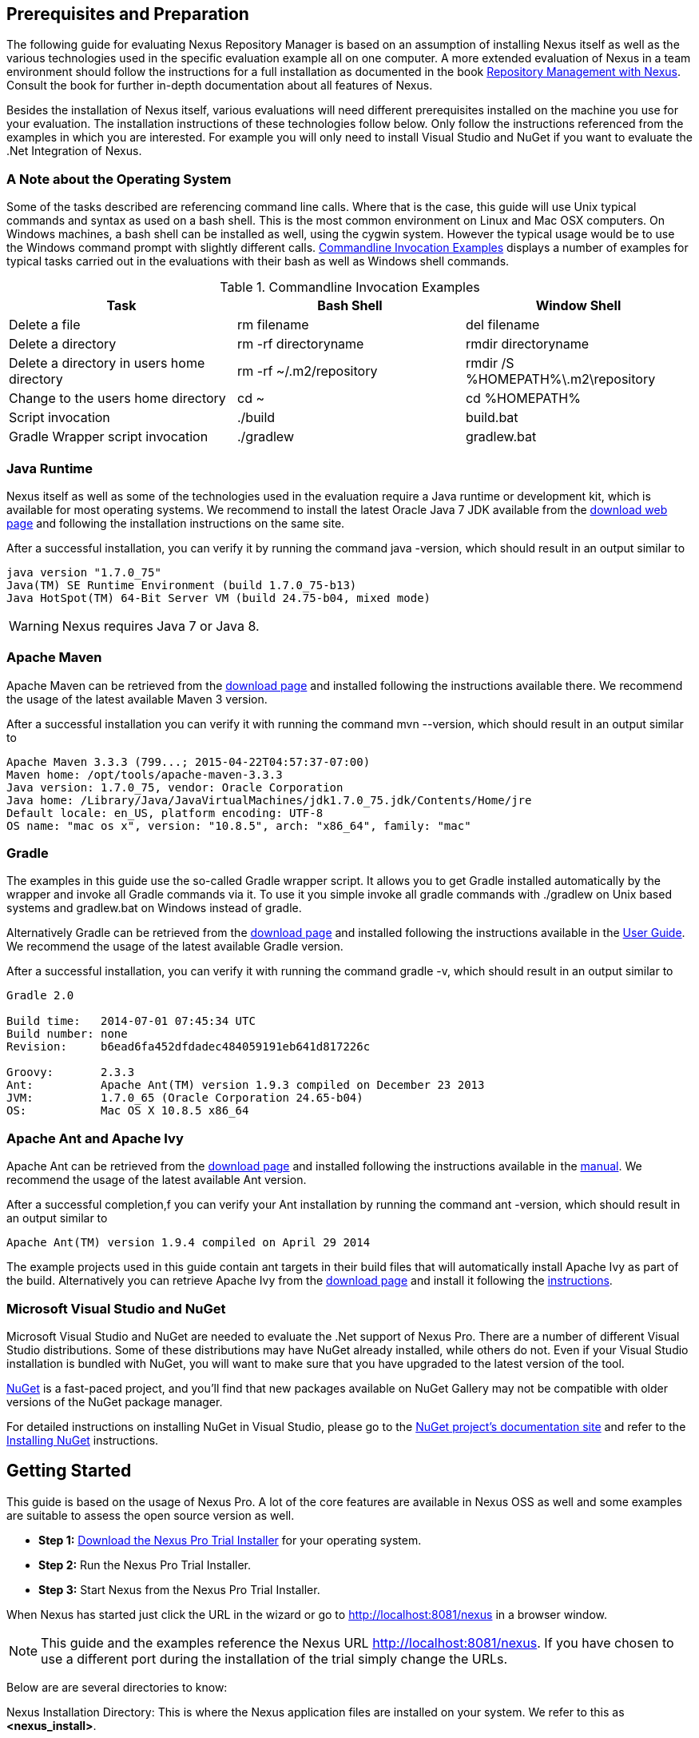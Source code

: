 == Prerequisites and Preparation

The following guide for evaluating Nexus Repository Manager is based
on an assumption of installing Nexus itself as well as the various
technologies used in the specific evaluation example all on one
computer. A more extended evaluation of Nexus in a team environment
should follow the instructions for a full installation as documented
in the book
http://links.sonatype.com/products/nexus/pro/docs[Repository
Management with Nexus]. Consult the book for further in-depth
documentation about all features of Nexus.

Besides the installation of Nexus itself, various evaluations will need
different prerequisites installed on the machine you use for your
evaluation. The installation instructions of these technologies follow
below. Only follow the instructions referenced from the examples in which 
you are interested. For example you will only need to install
Visual Studio and NuGet if you want to evaluate the .Net Integration
of Nexus.

=== A Note about the Operating System

Some of the tasks described are referencing command line calls. Where
that is the case, this guide will use Unix typical commands and syntax
as used on a bash shell. This is the most common environment on Linux
and Mac OSX computers. On Windows machines, a bash shell can be
installed as well, using the cygwin system. However the typical
usage would be to use the Windows command prompt with slightly different
calls. <<tbl-command-line>> displays a number of examples for typical
tasks carried out in the evaluations with their bash as well as
Windows shell commands.

[[tbl-command-line]]
.Commandline Invocation Examples
[options="header"]
|======================
|Task | Bash Shell | Window Shell 
| Delete a file          | +rm filename+                 | +del filename+
| Delete a directory | +rm -rf directoryname+  | +rmdir directoryname+
| Delete a directory in users home directory | +rm -rf
  ~/.m2/repository+  | +rmdir /S %HOMEPATH%\.m2\repository+
| Change to the users home directory | +cd ~+ | +cd %HOMEPATH%+
| Script invocation | +./build+ | +build.bat+
| Gradle Wrapper script invocation | +./gradlew+ | +gradlew.bat+
|======================

=== Java Runtime

Nexus itself as well as some of the technologies used in the
evaluation require a Java runtime or development kit, which is
available for most operating systems. We recommend to install the
latest Oracle Java 7 JDK available from the
http://www.oracle.com/technetwork/java/javase/downloads/index.html[download
web page] and following the installation instructions on the same site.

After a successful installation, you can verify it by running the
command +java -version+, which should result in an output similar to

----
java version "1.7.0_75"
Java(TM) SE Runtime Environment (build 1.7.0_75-b13)
Java HotSpot(TM) 64-Bit Server VM (build 24.75-b04, mixed mode)
----

WARNING: Nexus requires Java 7 or Java 8.

[[eval-prereq-maven]]
=== Apache Maven

Apache Maven can be retrieved from the
 http://maven.apache.org/download.html[download page] and installed
following the instructions available there. We recommend the usage of
the latest available Maven 3 version. 

After a successful installation you can verify it with running the
command +mvn --version+, which should result in an output similar to

----
Apache Maven 3.3.3 (799...; 2015-04-22T04:57:37-07:00)
Maven home: /opt/tools/apache-maven-3.3.3
Java version: 1.7.0_75, vendor: Oracle Corporation
Java home: /Library/Java/JavaVirtualMachines/jdk1.7.0_75.jdk/Contents/Home/jre
Default locale: en_US, platform encoding: UTF-8
OS name: "mac os x", version: "10.8.5", arch: "x86_64", family: "mac"
----

[[eval-prereq-gradle]]
=== Gradle

The examples in this guide use the so-called Gradle wrapper script. It
allows you to get Gradle installed automatically by the wrapper and
invoke all Gradle commands via it. To use it you simple invoke all
gradle commands with +./gradlew+ on Unix based systems and
+gradlew.bat+ on Windows instead of +gradle+.

Alternatively Gradle can be retrieved from the
http://www.gradle.org/downloads[download page] and installed following
the instructions available in the
http://www.gradle.org/docs/current/userguide/installation.html[User
Guide]. We recommend the usage of the latest available Gradle version.

After a successful installation, you can verify it with running the
command +gradle -v+, which should result in an output similar to

----
Gradle 2.0

Build time:   2014-07-01 07:45:34 UTC
Build number: none
Revision:     b6ead6fa452dfdadec484059191eb641d817226c

Groovy:       2.3.3
Ant:          Apache Ant(TM) version 1.9.3 compiled on December 23 2013
JVM:          1.7.0_65 (Oracle Corporation 24.65-b04)
OS:           Mac OS X 10.8.5 x86_64
----

[[eval-prereq-antivy]]
=== Apache Ant and Apache Ivy

Apache Ant can be retrieved from the
http://ant.apache.org/bindownload.cgi[download page] and installed
following the instructions available in the
http://ant.apache.org/manual/index.html[manual]. We recommend the
usage of the latest available Ant version.

After a successful completion,f you can verify your Ant installation
by running the command +ant -version+, which should result in an
output similar to

----
Apache Ant(TM) version 1.9.4 compiled on April 29 2014
----

The example projects used in this guide contain ant targets in their build files
that will automatically install Apache Ivy as part of the
build. Alternatively you can retrieve Apache Ivy from the
http://ant.apache.org/ivy/download.cgi[download page] and install it following the
http://ant.apache.org/ivy/history/latest-milestone/install.html[instructions].

[[eval-prereq-nuget]]
=== Microsoft Visual Studio and NuGet

Microsoft Visual Studio and NuGet are needed to evaluate the .Net
support of Nexus Pro. There are a number of different Visual
Studio distributions.  Some of these distributions may have NuGet
already installed, while others do not.  Even if your Visual Studio
installation is bundled with NuGet, you will want to make sure that
you have upgraded to the latest version of the tool.

http://www.nuget.org/[NuGet] is a fast-paced project, and you'll find that
new packages available on NuGet Gallery may not be compatible with
older versions of the NuGet package manager.

For detailed instructions on installing NuGet in Visual Studio, please
go to the http://docs.nuget.org/[NuGet project's documentation site]
and refer to the
http://docs.nuget.org/docs/start-here/installing-nuget[Installing
NuGet] instructions.

[[eval-getting-started]]
== Getting Started

This guide is based on the usage of Nexus Pro. A lot of the
core features are available in Nexus OSS as well and some
examples are suitable to assess the open source version as well.

* *Step 1:*
   http://links.sonatype.com/products/nexus/pro/trial[Download
   the Nexus Pro Trial Installer] for your operating system.

* *Step 2:* Run the Nexus Pro Trial Installer.

* *Step 3:* Start Nexus from the Nexus Pro Trial Installer.

When Nexus has started just click the URL in the wizard or go
to http://localhost:8081/nexus[http://localhost:8081/nexus] in a
browser window.

NOTE: This guide and the examples reference the Nexus URL
http://localhost:8081/nexus. If you have chosen to use a different
port during the installation of the trial simply change the URLs.

Below are are several directories to know:

Nexus Installation Directory: This is where the Nexus application files are 
installed on your system. We refer to this as *<nexus_install>*.

Nexus Work Directory: This directory contains your specific Nexus instance
configuration files. We refer to this as *<nexus_work>*.

Nexus Eval Guide Directory: This directory contains supporting sample project
files and this document. We refer to this as *<nexus_eval>*.

NOTE: You can locate these directories by viewing the Nexus Control Panel.

In case something goes wrong and Nexus seems to be unavailable, you
can examine the following two log files to diagnose problems.

----
<nexus_work>/logs/nexus-launcher.log
<nexus_work>/logs/nexus.log
----

Nexus tries to listen on port 8081. If you have another application listening on
this port, Nexus will not be able to start. You can change the port Nexus 
listens on. Open this file

----
<nexus_install>/conf/nexus.properties 
----

Edit the line that looks like this:

----
application-port=8081
----

For example, to access Nexus on port 9090 instead, change the line to

----
application-port=9090
----

Save the file and restart Nexus.

=== Activating Your Nexus Trial

Once Nexus is started and you are accessing the user interface the
first time, you will see the trial activation form. Provide your full
name, email address, organization, and location and click on 'Submit
Activation Request'.

You will immediately receive an email from Sonatype with the subject
“Your Nexus Pro Trial License,” which contains your trial
license key. Paste this license key into the license field in the
Nexus Pro user interface. Click 'Activate' to activate your
14-day Nexus Pro trial. Once your trial is activated, you will
be presented with the Nexus user interface.

=== Logging Into Nexus as an Administrator

After activating your Nexus install, you can log into Nexus as an
administrator. Go to http://localhost:8081/nexus/ and
click on the Login button in the upper right-hand corner of the
interface. 

.Nexus User Interface with Login 
image::figs/web/eval-login.png[scale=40]

The default administrator username is +admin+ and password is
+admin123+.

The Nexus Pro Trial evaluation guide assumes that you are
logged in as an administrator.

=== Getting Started with Your Nexus Pro Evaluation

To make it easier to evaluate Nexus, we’ve created a set of projects
to demonstrate the features of Nexus OSS and Nexus Pro.
These example projects are bundled with the trial
installer for your convenience. 

In addition, they are available as the nexus-book-examples project on
GitHub at https://github.com/sonatype/nexus-book-examples for you to
download and inspect separately, if desired. The latest version of all
the examples is available as a zip archive at
https://github.com/sonatype/nexus-book-examples/archive/master.zip.

When you downloaded the trial distribution of Nexus Pro, your
server is also preconfigured to demonstrate important features.

The Nexus trial distribution contains the following customizations:

* Nexus has been preconfigured to download the search index from the 
  Central Repository.

* A Staging profile has been configured to demonstrate release
  management.

* Nexus proxies NuGet Gallery so that you can quickly evaluate support
  for .NET development.

[[eval-proxy-publish]]
== The Basics: Proxying and Publishing

[quote, Build Engineer, Financial Industry]
____
After a few weeks the importance of having a repository manager is so
obvious no one on my team can believe we used to develop software
without one.
____

If you are new to repository management, the first step is to evaluate
the two basic benefits of running a repository manager: proxying and
publishing. 

You can reap these benefits with any Java/JVM build system that
includes declarative dependency management and understands the Maven
repository format. In the following we are going to cover the details
for Apache Maven, Gradle and Apache Ant/Apache Ivy based builds. Build
tools like SBT, Leiningen, Gant/Grails and others can be configured to
do the same and get access to the same benefits.



[[eval-proxy]]
=== Proxying Components

If you use a dependency in your software, your build downloads
components from a remote repository, such as the
http://search.maven.org[Central Repository] and others. Your systems
depend on these components. If one of these critical remote
repositories becomes unavailable, your productivity can grind to a
halt.

This is where Nexus can help. Nexus is preconfigured to proxy the
Central Repository, and other remote repositories can be easily
added. Once set up, Nexus maintains a local cache of the needed
components from the remote repositories for you. Your build is more
reliable when all the components you require are cached by Nexus. It is
providing you with dramatic efficiency and speed improvements across
your entire development effort.

*In this example, you will...*

* Configure your build to download components from Nexus.

* Pre-cache dependencies and build components with an initial build.

* Note organization-wide improvements in build reliability.

*Let's get started using the provided scripts:*

The eval bundle includes an installation of Apache Maven as well
scripts that isolate your evaluation from the rest of your system and
make it extremely easy for you to follow. The Gradle examples use a
wrapper script to allow you to simply follow the example. To follow
the Ant/Ivy examples you will have to install Apache Ant as explained
in <<eval-prereq-antivy>>.

. Go to the Nexus evaluation guide directory you configured during the
  Nexus Pro install, which is named evalguide by default and
  can be found in your users home directory, and run the command:
+
----
$ cd maven
$ ./build -f simple-project/pom.xml clean install
----
+
To use Apache Maven or if you want to try Gradle use
+
---- 
$ cd gradle/simple-project
$ ./gradlew build
----
+ 
With Apache Ant and Ivy you can run
+
----
$ cd ant-ivy/simple-project
$ ant jar
----


. As the project builds, you will notice that all components are downloaded
from your local Nexus instance installed with requests from Apache
Maven:
+
----
Downloading: http://localhost:8081/nexus/content/groups/public/org
  /apache/maven/plugins/maven-clean-plugin/2.5/maven-clean-plugin-2.5.pom
Downloaded: http://localhost:8081/nexus/content/groups/public/org
  /apache/maven/plugins/maven-clean-plugin/2.5/maven-clean-plugin-2.5.pom 
  (4 KB at 1.3 KB/sec)
...
----
+ 
Here are examples from Gradle:
+
----
Download http://localhost:8081/nexus/content/groups/public/org/
  codehaus/jackson/jackson-core-asl/1.8.0/jackson-core-asl-1.8.0.jar
Download http://localhost:8081/nexus/content/groups/public/org/
  codehaus/jackson/jackson-mapper-asl/1.8.0/jackson-mapper-asl-1.8.0.jar
Download http://localhost:8081/nexus/content/groups/public/com/
  google/sitebricks/sitebricks-converter/0.8.5/sitebricks-converter-0.8.5.jar
...
----
+
Here are examples from Apache Ivy:
+
----
[ivy:retrieve] downloading http://localhost:8081/nexus/content/
  groups/public/asm/asm-commons/3.2/asm-commons-3.2.jar ...
[ivy:retrieve] .. (32kB)
[ivy:retrieve] .. (0kB)
[ivy:retrieve] 	[SUCCESSFUL ] asm#asm-commons;3.2!asm-commons.jar (313ms)
...
----



. After the build has successfully completed, delete the local Maven
  repository cache in the eval guide directory and rerun the build as before
+
----
$ cd maven
$ rm -rf repository
----
+ 
Delete the Gradle cache with 
+
----
$ rm -rf ~/.gradle
----
+
Delete the Ivy cache with
+
----
$ ant clean-cache clean
----

. Notice how the downloads are occurring much faster. The components
  are no longer retrieved from the remote repositories before being
  served by Nexus, but they are supplied straight from the proxy
  repository cache in Nexus.

. To verify that components are being cached in Nexus, open the
  Repositories panel by clicking on 'Repositories' in the left-hand
  Nexus menu. Once the list of repositories is displayed, select
  Central. Click on the 'Browse Storage'  tab and observe the tree of
  components downloaded and successfully cached in Nexus.

*Alternatively using your own Apache Maven setup:*

. Ensure that Apache Maven is installed as a prerequisite as
  documented in <<eval-prereq-maven>>.

. Go to the Nexus evaluation guide directory you configured during the
  Nexus Pro install and configure Maven to access Nexus
  with the provided 'settings.xml'. Ensure to back up any existing
  settings file and adapt the port in the mirror url, if you have
  chosen to use a different port than 8081 in the Nexus trial installer.
+
----
$ cp maven/settings/settings.xml ~/.m2/
----

. Optionally, if you do not want to use the default local repository location of
  Maven in `~/.m2/repository`, change the localRepository settings in
  the settings.xml file to an absolute path.

.  Build the simple-project, and observe the downloads from the Nexus 
repository.
+
----
$ cd maven/simple-project/
$ mvn clean install
----

. After the build has successfully completed, delete the local Maven
  repository cache and rerun the build. Notice the improved build 
  performance and the cached components in Nexus. 
+
----
$ rm -rf ~/.m2/repository
----


.Conclusion
****
Your builds will be faster and more reliable now that you are caching
components in Nexus and retrieving them from there. Once Nexus has
cached a component locally, there is no need to make another
roundtrip to the remote repository server. The caching benefits all
tools configured to access Nexus.
****

=== Publishing Components

Nexus makes it easier to share components internally. How do you
distribute and deploy your own applications? Without Nexus, internal
code is often distributed and deployed using an SCM, a shared file
system, or some other inefficient method for sharing binary components.

With Nexus you create hosted repositories, giving you a place to
upload your own components to Nexus. You can then feed your components
back into the same repositories referenced by all developers in your
organization.

*In this example, you will...*

* Publish a component to Nexus.

* Watch another project download this component as a dependency from Nexus.

*Let's get started using the provided scripts:*

. Follow the proxying evaluation example from <<eval-proxy>>.

. Go to the Nexus evaluation guide directory and publish the
simple-project to Nexus with the Maven wrapper script.
+
----
$ cd maven
$ ./build -f simple-project/pom.xml clean deploy
----
+
With your own Maven installation you can use 
+
----
$ cd maven/simple-project/
$ mvn clean deploy
----
+ 
To deploy the project with Gradle, you can run the commands 
+
----
$ cd gradle/simple-project
$ ./gradlew upload
----
+ 
The equivalent Ant invocation is
+
----
$ cd ant-ivy/simple-project
$ ant deploy
----


. The simple-project has been preconfigured to publish its build
  output in the form of a JAR component to your local instance of
  Nexus Pro.

. Observe how the build tools log the deployment to Nexus, e.g., Maven
+
----
Uploading: http://localhost:8081/nexus/content/repositories/snapshots/
  org/sonatype/nexus/examples/simple-project/1.0.0-SNAPSHOT/
  simple-project-1.0.0-20130311.231302-1.jar
Uploaded: http://localhost:8081/nexus/content/repositories/snapshots/
  org/sonatype/nexus/examples/simple-project/1.0.0-SNAPSHOT/
  simple-project-1.0.0-20130311.231302-1.jar (3 KB at 38.2 KB/sec)
----
+
Gradle
+
----
Uploading:
org/sonatype/nexus/examples/simple-project/1.0-SNAPSHOT/
  simple-project-1.0-20130306.173412-1.jar 
to repository remote at
http://localhost:8081/nexus/content/repositories/snapshots
----
+ 
or Ivy
+
----
[ivy:publish] :: publishing :: org.sonatype.nexus.examples#simple-project
[ivy:publish] 	published simple-project to http://localhost:8081
  /nexus/content/repositories/snapshots/org/sonatype/nexus/examples/
  simple-project/1.0-SNAPSHOT/simple-project-1.0-SNAPSHOT.jar
----

. To verify that the simple-project component was deployed to Nexus,
  click on Repositories and then select the Snapshots
  repository. Select the +Browse Storage+ tab as shown in this
  illustration.
+
.Successfully Deployed Components in the Snapshots Repository
image::figs/web/eval-publish.png[scale=50]


. Once this component has been published, return to the evaluation
  sample projects directory and run a build of another-project:
+
----
$ cd maven
$ build -f another-project/pom.xml clean install
----
+
With your own Maven installation you can use 
+
----
$ cd maven/another-project
$ mvn clean install
----
+ 
To build the second project with Gradle, simply use
+
----
$ cd gradle/another-project
$ ./gradlew build
----
+
Perform the same action with Ant using
+
----
$ cd ant-ivy/another-project
$ ant jar
----



. This second project has a dependency on the first
  project declared in the Maven pom.xml with
+
----
<dependency>
  <groupId>org.sonatype.nexus.examples</groupId>
  <artifactId>simple-project</artifactId>
  <version>1.0.0-SNAPSHOT</version>
</dependency>
----
+
and in the Gradle build.gradle file as 
+
----
dependencies {
    compile "org.sonatype.nexus.examples:simple-project:1.0.0-SNAPSHOT"
} 
----
+
Ivy declares the dependency in ivy.xml and it looks like this
+
----
<dependencies>
  <dependency org="org.sonatype.nexus.examples" name="simple-project"
      rev="1.0.0-SNAPSHOT"/>
</dependencies>
----
+
During the build, it is relying on Nexus when it attempts to retrieve
  the component from simple-project.

Now that you are sharing components of your projects internally, you
do not need to build each other's software projects anymore. You can
focus on writing the code for your own components and the integration
of all components to create a larger software component. In fact, it
does not even matter which build tool created the component, since
the Maven repository format is understood by all of them.

.Conclusion
**** 
Nexus Repository Manager can serve as an important tool for
collaboration between different developers and different development
groups. It removes the need to store binaries in source control or
shared filesystems and makes collaboration more efficient.
****

== Governance 

=== Identify Insecure OSS Components In Nexus

The Repository Health Check in Nexus Pro turns your
repository manager into the first line of defence against security
vulnerabilities. Nexus Pro scans components and finds cached
components with known vulnerabilities from the Common Vulnerabilities
and Exposures (CVE) database. You can get an immediate view of your
exposure from the Repository Health Check summary report with
vulnerabilities grouped by severity according to the Common Vulnerability
Scoring System (CVSS).

As your developers download components, they may be unwittingly
downloading components with critical security vulnerabilities that
might expose your applications to known exploits. According to a joint
study by Aspect Security and Sonatype released in 2012, Global 500
corporations downloaded 2.8 million flawed components in one
year. Nexus becomes an effective way to discover flawed components in
your repositories allowing you to avoid falling victim to known exploits.

.Repository Heath Check Summary
image::figs/web/eval-rhc-overview.png[scale=50]

*In this example, you will...*

* Start an analysis of all components proxied from the Central
  Repository.

* Inspect the number of security vulnerabilities found.

*Let's get started*

. Follow the proxying examples in <<eval-proxy-publish>> to seed the
  Central proxy repository of your Nexus instance. These examples
  include several components with security vulnerabilities and license
  issues as dependencies.

. Once your Nexus instance has cached the components, open the Nexus
interface, log in as administrator and click on the green Analyze
button next to your Central proxy repository.

. After the completion of the analysis, the button will change into an
  indicator of the number of security and license issues found.

. Hover your mouse over the indicator and Nexus will show you a
summary report detailing the number and type of security
vulnerabilities present in you repository.

. Optionally, build some of your own applications to get further
  components proxied and see if additional security issues appear.


.Security Vulnerability Summary Display from Repository Health Check
image::figs/web/eval-security.png[scale=60]

Nexus Pro users gain access to further details about all the
components with security vulnerabilities, including their repository
coordinates to uniquely identify the component as well as links to the
vulnerability database records for further details.

.Conclusion
****
The Repository Heath Check of Nexus allows you to get an understanding
 of all the security vulnerabilities affecting the components you have
 proxied into your environment and which might potentially be part of
 the software you are creating, distributing, and deploying in
 production environments.
****

=== Track Your Exposure To OSS Licenses

With Open Source Software (OSS) component usage as the de facto
standard for enterprise application development, the importance of
tracking and identifying your exposure to OSS licenses is an essential
part of the software development life cycle. Organizations need tools
that let them govern, track, and manage the adoption of open source
projects and the evaluation of the licenses and obligations that are
part of OSS development and OSS component usage.

With Nexus Pro’s Repository Health Check, your repository
becomes more than just a place to store binary components. It becomes
a tool to implement policies and govern the open source licenses used
in development to create your applications.


*In this example, you will...*

* Start an analysis of all components proxied from the Central.
  Repository

* Inspect the number of license issues found.

*Let's get started*

. Follow the proxying examples in <<eval-proxy-publish>> to seed the Central
  proxy repository of your Nexus instance. These examples include
  several components with security vulnerabilities and license issues
  as dependencies.

. Once your Nexus instance has cached the components, log in to the
Nexus interface as administrator and click on the green Analyze button
next to your Central proxy repository in the 'Repositories' list.

. After the completion of the analysis, the button will change into an
  indicator of the number of security and license issues found.

. Hover your mouse over the indicator and Nexus will show you a
summary report detailing the number and type of license issues of
components present in you repository.

. Optionally, build some of your own applications to get further
  components proxied and see if additional license issues appear.

.License Analysis Summary Display from Repository Health Check 
image::figs/web/eval-license.png[scale=50]

Nexus OSS and the trial version show the summary information
found by the analysis.

Nexus Pro customers can access a detailed report to identify
specific components with known security vulnerabilities or
unacceptable licenses. The component lists can be sorted by OSS
license or security vulnerabilities, and Nexus Pro provides
specific information about licenses and security vulnerabilities. A
detailed walkthrough of this report is available on the
http://www.sonatype.com/Products/Nexus-Professional/Features/Repository-Health-Check[Sonatype
website].

.Repository Health Check Details with License Issues List
image::figs/web/eval-rhc-detail.png[scale=50]


.Conclusion
****
OSS License compliance and security assessments are not something you
 do when you have the time. It is something that should be a part of
 your everyday development cycle, as it is with Nexus Pro’s Repository
 Health Check.
****
== Process Improvements

=== Grouping Repositories

Once you have established Nexus and set up your build, provisioning
system, and other tools to connect to Nexus, you can take advantage of
Nexus repository groups. The best practice to expose Nexus is to get
users to connect to the Public Repositories group as configured in the
settings.xml as documented in <<eval-proxy>>.

When all clients are connecting to Nexus via a group, you can easily
provide additional repository content to all users by adding new
repositories to the group.

For example, imagine a group in your organization is starting to use
components provided by the JBoss release repository available at
https://repository.jboss.org/nexus/content/repositories/releases/. The
developers are already accessing Nexus via the public group. All you
have to do is to create a new proxy repository for the JBoss release
repository and add it to the public group and all developers, continuous 
integration (CI) servers and other tools will have access to the 
additional components.

To add the Grails repositories, proxy them and add them to the group. 
The same approach applies to proxy https://clojars.org/[Clojars] or 
other repository of a business partner or suppier who is protected
 by user credentials.

Another advantage of groups is that you can mix release and snapshot
repositories and easily expose all the components via one easy access
point.

Besides using the default public group, you can create additional
groups that expose other contexts. An example would be to create a
group for all staged releases allowing a limited number of users
access to your release components as part of the release process.


.Conclusion
**** 
Using groups allows you to expose multiple repositories, mix snapshot
and release components and easily administrate it all on the Nexus
server. This allows you to provide further components to your
developers or other users, without requiring a change on these client
system, tremendously simplifying the administration effort.
****

=== Staging a Release with Nexus

When was the last time you did a software release to a production
system? Did it involve a QA sign-off? What was the process you used to
redeploy, if QA found a problem at the last minute? Developers often
find themselves limited by the amount of time it takes to respond and
create incremental builds during a release.

The Nexus Staging Suite changes this by providing workflow support for
binary software components. If you need to create a release component
and deploy it to a hosted repository, you can use the Staging Suite to
post a release, which can be tested, promoted, or discarded, before it
is committed to a release repository.

The following example uses Apache Maven. Example projects for Gradle 
and Ant are part of the eval guide resources.

*In this example, you will...*

* Configure a project to publish its build output component to Nexus.

* Deploy a release and view the deployed component in a temporary
  staging repository.

* Promote or discard the contents of this temporary staging repository.

*Let's get started using the provided scripts:*

. This example assumes that you have successfully deployed the
  simple-project as documented in <<eval-proxy>>. 

. Inspect the preconfigured 'Example Release Profile' staging profile
by selecting it from the list available after selecting 'Staging
Profiles' in the the 'Build Promotion' menu in the left-hand
navigation.

. Notice that the version of the simple-project in the pom.xml ends
with -SNAPSHOT. This means that it is in development.

. Change the version of the simple project to release version by
removing the -SNAPSHOT in a text editor or run the command
+
----
$ ./build -f simple-project/pom.xml versions:set -DnewVersion=1.0.0
----

. Publish the release to the Nexus Staging suite with
+
----
$ ./build -f simple-project/pom.xml clean deploy
----

. To view the staging repository, click on 'Staging Repositories' in
  the 'Build Promotion' menu and you should see a single staging
  repository as shown in this illustration.

. Click on 'Close' to close the repository and make it available via
  the public group.

. Experiment with Staging, at this point you can:

.. Click on 'Drop' to discard the contents of the repository and be able to 
   stage another release.

.. Click on 'Release' to publish the contents of the repository to the
   release repository.

. Once you release the staging repository, you will be able to find
the release components in the 'Releases' hosted repository.

.Closing a Staging Repository in the Nexus User Interface
image::figs/web/eval-staging.png[scale=50]

The individual transactions triggered by closing, dropping, promoting,
or releasing a staging repository can be enriched with email
notifications as well as staging rule inspections of the components.

*Alternatively using your own Apache Maven setup:*

. Follow the steps described above with the modification of setting
the new version with 
+
----
$ cd maven/simple-project
$ mvn versions:set -DnewVersion=1.0.0
----

. And publishing to the Nexus Staging suite with 
+
----
$ mvn clean deploy
----

.Conclusion
**** 
Staging gives you a standard interface for controlling and managing
 releases. A collection of related release components can be staged for
 qualification and testing as a single atomic unit. These staged
 release repositories can be discarded or released pending testing and
 evaluation.
****


=== Hosting Project Web Sites

Nexus can be used as a publishing
destination for project websites. You don’t have to worry about
configuring another web server or configuring your builds to
distribute the project site using a different protocol. Simply point
your Maven project at Nexus and deploy the project site.

With Nexus as a project’s site hosting solution, there’s
no need to ask IT to provision extra web servers just to host project
documentation. Keep your development infrastructure consolidated and
deploy project sites to the same server that serves your project’s
components.

You can use this feature internally, but it is even better suited if
you are providing an API or components for integration. You can host
full project websites with JavaDoc and any other desired
documentation right with the components you provide to your partners
and customers.

*In this example, you will...*

* Create a Hosted repository with the Maven Site provider.

* Configure your project to publish a website to Nexus Pro.

*Let's get started using the provided scripts:*

. Create a hosted repository with the 'Site' format and a 'Repository
ID' called 'site' ->
http://www.sonatype.com/books/nexus-book/reference/_creating_a_site_repository.html[Read
more...]

. Deploy the simple-project component and site to Nexus:
+
----
$ ./build -f simple-project/pom.xml clean deploy site-deploy
----

. Browse the generate site on Nexus at http://localhost:8081/nexus/content/sites/site/


. Optionally, configure your own Maven project to deploy a site to Nexus -> http://www.sonatype.com/books/nexus-book/reference/_configuring_maven_for_site_deployment.html[Read more...]

. Publish it to Nexus -> http://www.sonatype.com/books/nexus-book/reference/_publishing_a_maven_site_to_nexus.html[Read more...]

*Alternatively using your own Apache Maven setup:*

. Follow the steps described above with the modification of deploying
the site with 
+
----
$ cd maven/simple-project
$ mvn clean deploy site-deploy
----


.Conclusion
****
If your projects need to publish HTML reports or a project web site,
 Nexus provides a consolidated target for publishing project-related
 content.
****

=== Process and Security Improvements with Maven Settings Management and User Token

The Maven +settings.xml+ file plays a key role for retrieving as well as
deploying components to Nexus. It contains <server> sections that
typically contain the username and password for accessing Nexus in
clear text. Especially with single sign-on (SSO) solutions used for
Nexus authentication, this is not desirable. In addition, security
policies often mean that the file regularly needs to be updated.

The User Token feature of Nexus Pro allows you to replace the
SSO username and password with Nexus-specific tokens that are
autogenerated and managed by Nexus.

Furthermore, the Nexus Maven Settings Management allows you to manage
Maven Settings. Once you have developed a Maven Settings template,
developers can connect to Nexus Pro using the Nexus
M2Settings Maven plugin that will take responsibility for downloading
a Maven Settings file from Nexus and replacing the existing Maven
Settings on a local workstation. It can be configured to automatically
place your user tokens in the settings.xml file.

*In this example, you will...*

* Explore the configuration of a Maven Settings template in Nexus Pro.

* Activate and access your user token.

*Let's get started*

. Log into Nexus as administor and access the 'Maven Settings'
  administration via the item in the 'Enterprise' menu.

. Press the 'Add' button, provide a name and edit the new settings file.

. Add the server section:
+
----
<servers>
    <server>
      <id>nexus</id>
      <!-- User-token: $[userToken] -->
      <username>$[userToken.nameCode]</username>
      <password>$[userToken.passCode]</password>
    </server>
  </servers>
----

. Read more about potential configuration and usage in 
http://www.sonatype.com/books/nexus-book/reference/settings-sect-install.html[Manage Maven Settings Templates]

. Downloading the settings template requires Nexus running via HTTPS
and can then be performed with the command below and following the prompts:
+
----
mvn org.sonatype.plugins:nexus-m2settings-maven-plugin:1.6.2:download -Dsecure=false
----
+ 


. Note that the 'secure' option is set to 'false' for your
evaluation. The plugin would otherwise abort for using the insecure
HTTP protocol once you provide your evaluation Nexus url of
+http://localhost:8081/nexus+. For a production usage, we recommend
using the secure HTTPS protocol for your Nexus deployments.

. Find out more about the usage in Download Settings from Nexus ->
http://www.sonatype.com/books/nexus-book/reference/settings-sect-downloading.html[Read
more...]

. Activate User Token in the configuration in the 'Security' menu 'User
Token' administration by checking the 'Enabled' box and pressing the 'Save'
button.

. Access your 'User Profile' in the drop-down of your user name in the
top right-hand corner of the Nexus user interface.

. Use the drop-down in the 'Profile' panel to access 'User Token'.

. In the 'User Token' screen, press 'Access User Token', provide your
username and password again, and inspect the tokens in the pop-up dialog.

.Conclusion
****
The distribution of +settings.xml+ is a crucial part of the rollout of
Nexus usage. With the help of the the Nexus M2Settings Maven Plugin and the
server side settings template, it is possible to automate initial
distribution as well as updates to the used +settings.xml+ files. The
User Token feature allows you to avoid having SSO credentials exposed
in your file system at all.
****


[[eval-nuget-proxy]]
== .NET Integration 

=== Consume .NET Components from NuGet Gallery

The NuGet project provides a package and dependency management
solution for .NET developers. It is integrated directly into Visual
Studio and makes it easy to add, remove and update libraries and tools
in Visual Studio and on the command line for projects that use
the .NET Framework. Nexus can act as a proxy between your developer’s
Visual Studio instances and the public NuGet Gallery.

When you configure Nexus Pro to act as a proxy for NuGet
Gallery you gain a more reliable build that depends on locally cached
copies of the components on which you depend. If NuGet Gallery has
availability problems, your developers can continue to be
productive. Caching components locally will also result in a faster
response for developers downloading .NET dependencies.

*In this example, you will...*

* Configure your Visual Studio instance to download NuGet packages
  from your local Nexus server.

* Consume components from NuGet Gallery via Nexus.

*Let's get started*

Your Nexus Pro Trial instance has been preconfigured with the
following NuGet repositories:

* A Proxy Repository for NuGet Gallery

* A Hosted Repository for your internal .NET components

* A Group which combines both the NuGet Gallery Proxy and the Hosted
  NuGet Repository

.NuGet Repositories in Repository List Accessed Using the List Filter Feature
image::figs/web/eval-nuget.png[scale=50]


To consume .NET components from Nexus you will need to
install the NuGet feature in Visual Studio as referenced in
<<eval-prereq-nuget>> and configure it appropriately:

. Open Nexus Pro, click on 'Repositories' in the left-hand
   navigation menu and locate the 'NuGet Group' repository group. This
   is the aggregating group from which Visual Studio should download
   packages. Click on this repository group in the list of
   repositories.

. Select the NuGet tab below the list of repositories with the NuGet
    Group selected and copy the URL in the 'Package Source' field to
    your clipboard. The
    value should be
    +http://localhost:8081/nexus/service/local/nuget/nuget-group/+.

. Now in Visual Studio, right-click on a Visual Studio project and
select 'Add Library Reference'.

. In the 'Add Library Package Reference', click on the 'Settings'
button in the lower left-hand corner.

. This will bring up an 'Options' button.   Remove the initial NuGet
repository location and replace it with a reference to your Nexus
instance.  Clicking 'Add' to add the reference to your Nexus instance.  

. Click 'OK' to return to the 'Add Library Package Reference'
dialog.

. Select the 'Online' item in the left-hand side of the dialog. At this
point Visual Studio will interrogate your Nexus instance for a list of
NuGet packages.

. You can now locate the package you need and install it.  

. To verify that the NuGet package components are being served from
Nexus you can return to the Nexus web interface and browse the local
storage of your NuGet proxy repository.
 
NOTE: Watch http://www.youtube.com/v/HXksSdhoqbA?version=3[this video]
of the steps being performed in Visual Studio.

The above instructions were created using Visual Studio 10 Web
Developer Express. Your configuration steps may vary if you are using
a different version of Visual Studio. 

.Conclusion
****
When your developers are consuming OSS .NET components through a Nexus
proxy of NuGet gallery your builds will become more stable and
reliable over time. Every component will be downloaded to Nexus
only once, and every following download will enjoy the performance and
reliability of a local download from the Nexus cache.
****

=== Publish and Share .NET Components with NuGet

Nexus can improve collaboration and control, while
increasing the speed of .NET development. NuGet defines a packaging 
standard that organizations can use to share components.

If your organization needs to share .NET components, you can publish
these components to a hosted NuGet repository on Nexus.
This makes it easy for projects within your organization
to start publishing and consuming NuGet packages using Nexus as a
central hub for collaboration.

Once NuGet packages are published to your Nexus instance
they are automatically added to the NuGet repository group, making your
internal packages as easy to consume as packages from NuGet
Gallery.

*In this example, you will...*

* Publish NuGet packages to a Hosted NuGet repository.

* Distribute custom .NET components using Nexus.

*Let's get started:*

. Follow the example from <<eval-nuget-proxy>> to set up proxying of
NuGet packages from Nexus.

. Activate the NuGet API Security Realm ->
  http://books.sonatype.com/nexus-book/reference/configxn-sect-customizing-server.html#_security_settings[Read
  more...]

. Create a NuGet Package in Visual Studio. Creating a package for deployment 
can be done with the pack command of the nuget command line tool or 
within Visual Studio. Detailed documentation can be found on 
the http://docs.nuget.org/[NuGet website].

. Publish a NuGet Package to Nexus -> http://books.sonatype.com/nexus-book/reference/nuget-deploying_packages_to_nuget_hosted_repositories.html[Read more...]


.Conclusion
****
Once NuGet packages are published to your Nexus instance and are
 available via a NuGet repository group, your internal packages will
 be as easy to consume as packages from NuGet Gallery. 

This will greatly improve sharing of components and reuse of
 development efforts across your teams and allow you to modularize
 your software.
****

=== Security

==== Integration with Enterprise LDAP Solutions

Organizations with large, distributed development teams often have a
variety of authentication mechanisms, from multiple LDAP servers with
multiple User and Group mappings, to companies with development teams
that have been merged during an acquisition. Nexus Pro’s
Enterprise LDAP support was designed to meet the most complex security
requirements and give Nexus administrators the power and flexibility
to adapt to any situation.

Nexus Pro offers LDAP support features for enterprise LDAP
deployments including detailed configuration of cache parameters,
support for multiple LDAP servers and backup mirrors, the ability to
test user logins, support for common user/group mapping templates, and
the ability to support more than one schema across multiple servers.

*Let's get started*

Read more about 
http://www.sonatype.com/books/nexus-book/reference/ldap-sect-enterprise.html[configuring
Enterprise LDAP] to learn about the following: 

* Configuring LDAP caching and timeout.

* Configuring and testing LDAP failover.

* Using LDAP user and group mapping templates for Active Directory,
POSIX with dynamic or static groups or generic LDAP configuration.

With Enterprise LDAP support in Nexus Pro, you can do the following: 

* Cache LDAP authentication information.

* Use multiple LDAP servers, each with different User and Group
  mappings.

* Use LDAP servers with multiple backup instances and test the ability
  of Nexus to failover in the case of an outage.

* Augment the roles from LDAP with Nexus specific privileges.

.Conclusion
**** 
When you need LDAP integration, you will benefit from using Nexus Pro.
 Nexus Pro can support the largest development
 efforts, with some of the most complex LDAP configurations, including
 multiple servers and support for geographic failover and does so in
 production with many users every day.
****

==== Integration with Atlassian Crowd

If your organization uses Atlassian Crowd, Nexus Pro can
delegate authentication and access control to a Crowd server by mapping
Crowd groups to Nexus roles.

*Let's get started*

. Configure the Crowd Plugin -> http://www.sonatype.com/books/nexus-book/reference/crowd.html#crowd-sect-config[Read more...]

. Map Crowd Groups to Nexus Roles -> http://www.sonatype.com/books/nexus-book/reference/crowd.html#crowd-sect-mapping[Read more...]

. Add the Crowd Authentication Realm -> http://www.sonatype.com/books/nexus-book/reference/crowd.html#crowd-sect-realm[Read more...]

.Conclusion
**** 
If you’ve consolidated authentication and access control using
 Atlassian Crowd, take the time to integrate your repository manager
 with it as well. Nexus Pro’s support for Crowd makes this
 easy.
****

=== Enterprise Deployments 

==== Scaling Nexus Deployments for Distributed Development

Avoid downtime by deploying Nexus in a highly available configuration!
With the Nexus Pro feature Smart Proxy, two distributed teams
can work with local instances of Nexus that will inform each other of
new components as they are published. Smart Proxy is an enhanced proxy
setup with push notifications and potential prefetching of
components. It allows you to keep proxy repositories on multiple
Nexus servers in sync without sacrificing performance.

A team in New York can use a Nexus instance in New York and a team in
Sydney can use an instance in Australia. If a component has been
deployed, deleted, or changed, the source repository notifies the
proxy. Both teams are assured that Nexus will never serve stale
content. This simple mechanism makes it possible to build complex
distributed networks of Nexus instances relying on this
publish/subscribe approach.

*In this example, you will...*

* Setup two instances of Nexus Pro.

* Configure one instance to proxy the hosted instances of the other
  instance.

* Configure the proxying instance to subscribe to Smart Proxy events.

*Let's get started*

. Enable Smart Proxy publishing -> http://www.sonatype.com/books/nexus-book/reference/smartproxy-enabling_smart_proxy_publishing.html[Read more...]

. Establish trust between Nexus instances -> http://www.sonatype.com/books/nexus-book/reference/smartproxy-establishing_trust.html[Read more...]

. Configure Smart Proxy for specific repositories -> http://www.sonatype.com/books/nexus-book/reference/smartproxy-repository_specific_smart_proxy_configuration.html[Read more...]

.Conclusion
**** 
With Smart Proxy, two or more distributed instances of Nexus can stay
 up to date with the latest published components. If you have
 distributed development teams, Smart Proxy will allow both teams to
 access a high-performance proxy that is guaranteed to be up to date.
****

